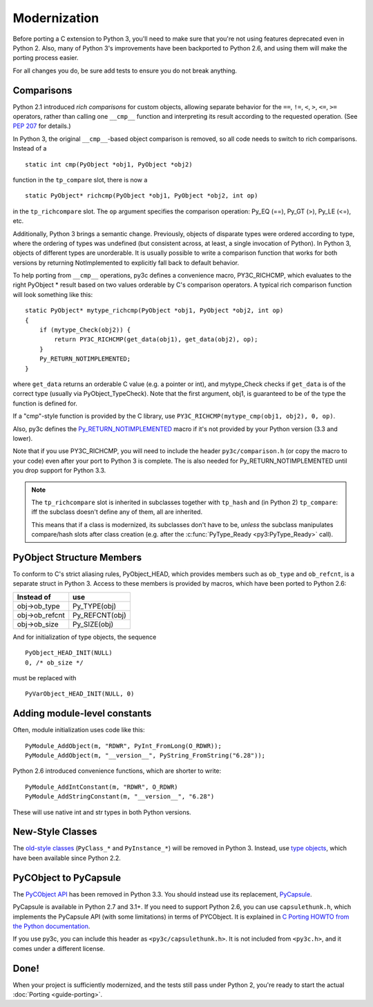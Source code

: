 ..
    Copyright (c) 2015, Red Hat, Inc. and/or its affiliates
    Licensed under CC-BY-SA-3.0; see the license file

.. highlight:: c

.. index::
    single: Modernization

Modernization
=============

Before porting a C extension to Python 3, you'll need to make sure that
you're not using features deprecated even in Python 2.
Also, many of Python 3's improvements have been backported to Python 2.6,
and using them will make the porting process easier.

For all changes you do, be sure add tests to ensure you do not break anything.


.. index::
    double: Modernization; Comparisons

Comparisons
~~~~~~~~~~~

Python 2.1 introduced *rich comparisons* for custom objects, allowing separate
behavior for the ``==``, ``!=``, ``<``, ``>``, ``<=``, ``>=`` operators,
rather than calling one ``__cmp__`` function and interpreting its result
according to the requested operation.
(See `PEP 207 <https://www.python.org/dev/peps/pep-0207/>`_ for details.)

In Python 3, the original ``__cmp__``-based object comparison is removed,
so all code needs to switch to rich comparisons. Instead of a ::

    static int cmp(PyObject *obj1, PyObject *obj2)

function in the ``tp_compare`` slot, there is now a ::

    static PyObject* richcmp(PyObject *obj1, PyObject *obj2, int op)

in the ``tp_richcompare`` slot. The ``op`` argument specifies the comparison
operation: Py_EQ (==), Py_GT (>), Py_LE (<=), etc.

Additionally, Python 3 brings a semantic change. Previously, objects of
disparate types were ordered according to type, where the ordering of types
was undefined (but consistent across, at least, a single invocation of Python).
In Python 3, objects of different types are unorderable.
It is usually possible to write a comparison function that works for both
versions by returning NotImplemented to explicitly fall back to default
behavior.

To help porting from ``__cmp__`` operations, py3c defines a
convenience macro, PY3C_RICHCMP, which evaluates to the right PyObject *
result based on two values orderable by C's comparison operators.
A typical rich comparison function will look something like this::

    static PyObject* mytype_richcmp(PyObject *obj1, PyObject *obj2, int op)
    {
        if (mytype_Check(obj2)) {
            return PY3C_RICHCMP(get_data(obj1), get_data(obj2), op);
        }
        Py_RETURN_NOTIMPLEMENTED;
    }

where ``get_data`` returns an orderable C value (e.g. a pointer or int), and
mytype_Check checks if ``get_data`` is of the correct type
(usually via PyObject_TypeCheck). Note that the first argument, obj1,
is guaranteed to be of the type the function is defined for.

If a "cmp"-style function is provided by the C library,
use ``PY3C_RICHCMP(mytype_cmp(obj1, obj2), 0, op)``.

Also, py3c defines the `Py_RETURN_NOTIMPLEMENTED <https://docs.python.org/3/c-api/object.html#c.Py_RETURN_NOTIMPLEMENTED>`_
macro if it's not provided by your Python version (3.3 and lower).

Note that if you use PY3C_RICHCMP, you will need to include the header
``py3c/comparison.h`` (or copy the macro to your code) even after your port
to Python 3 is complete.
The is also needed for Py_RETURN_NOTIMPLEMENTED until you drop support for
Python 3.3.

.. note::

    The ``tp_richcompare`` slot is inherited in subclasses together with
    ``tp_hash`` and (in Python 2) ``tp_compare``: iff
    the subclass doesn't define any of them, all are inherited.

    This means that if a class is modernized, its subclasses don't have to be,
    *unless* the subclass manipulates compare/hash slots after
    class creation (e.g. after the :c:func:`PyType_Ready <py3:PyType_Ready>`
    call).


.. index::
    double: Modernization; PyObject structure
    double: Modernization; Objects

PyObject Structure Members
~~~~~~~~~~~~~~~~~~~~~~~~~~

To conform to C's strict aliasing rules, PyObject_HEAD, which provides
members such as ``ob_type`` and ``ob_refcnt``, is a separate struct in
Python 3.
Access to these members is provided by macros, which have been ported to
Python 2.6:

==============  ==============
Instead of      use
==============  ==============
obj->ob_type    Py_TYPE(obj)
obj->ob_refcnt  Py_REFCNT(obj)
obj->ob_size    Py_SIZE(obj)
==============  ==============

And for initialization of type objects, the sequence ::

    PyObject_HEAD_INIT(NULL)
    0, /* ob_size */

must be replaced with ::

    PyVarObject_HEAD_INIT(NULL, 0)


.. index::
    double: Modernization; Constants

Adding module-level constants
~~~~~~~~~~~~~~~~~~~~~~~~~~~~~

Often, module initialization uses code like this::

    PyModule_AddObject(m, "RDWR", PyInt_FromLong(O_RDWR));
    PyModule_AddObject(m, "__version__", PyString_FromString("6.28"));

Python 2.6 introduced convenience functions, which are shorter to write::

    PyModule_AddIntConstant(m, "RDWR", O_RDWR)
    PyModule_AddStringConstant(m, "__version__", "6.28")

These will use native int and str types in both Python versions.


.. index::
    double: Modernization; Classes

New-Style Classes
~~~~~~~~~~~~~~~~~

The `old-style classes <https://docs.python.org/2/c-api/class.html>`_
(``PyClass_*`` and ``PyInstance_*``) will be removed in Python 3.
Instead, use `type objects <https://docs.python.org/2/c-api/type.html#typeobjects>`_,
which have been available since Python 2.2.


.. index::
    double: Modernization; PyCObject
    double: Modernization; PyCapsule

PyCObject to PyCapsule
~~~~~~~~~~~~~~~~~~~~~~

The `PyCObject API <https://docs.python.org/3.1/c-api/cobject.html>`_ has been
removed in Python 3.3.
You should instead use its replacement, `PyCapsule <https://docs.python.org/3/c-api/capsule.html#capsules>`_.

PyCapsule is available in Python 2.7 and 3.1+.
If you need to support Python 2.6, you can use ``capsulethunk.h``, which
implements the PyCapsule API (with some limitations) in terms of PYCObject.
It is explained in `C Porting HOWTO from the Python documentation
<https://docs.python.org/3/howto/cporting.html#cobject-replaced-with-capsule>`_.

If you use py3c, you can include this header as ``<py3c/capsulethunk.h>``.
It is not included from ``<py3c.h>``, and it comes under a different license.


Done!
~~~~~

When your project is sufficiently modernized, and the tests still pass under
Python 2, you're ready to start the actual :doc:`Porting <guide-porting>`.

